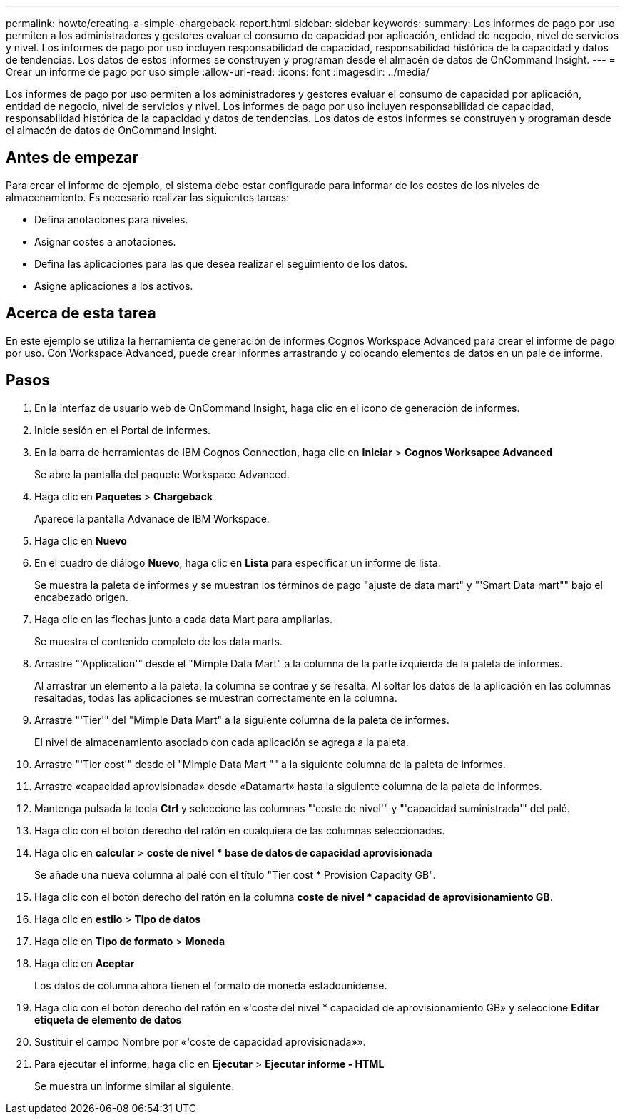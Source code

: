 ---
permalink: howto/creating-a-simple-chargeback-report.html 
sidebar: sidebar 
keywords:  
summary: Los informes de pago por uso permiten a los administradores y gestores evaluar el consumo de capacidad por aplicación, entidad de negocio, nivel de servicios y nivel. Los informes de pago por uso incluyen responsabilidad de capacidad, responsabilidad histórica de la capacidad y datos de tendencias. Los datos de estos informes se construyen y programan desde el almacén de datos de OnCommand Insight. 
---
= Crear un informe de pago por uso simple
:allow-uri-read: 
:icons: font
:imagesdir: ../media/


[role="lead"]
Los informes de pago por uso permiten a los administradores y gestores evaluar el consumo de capacidad por aplicación, entidad de negocio, nivel de servicios y nivel. Los informes de pago por uso incluyen responsabilidad de capacidad, responsabilidad histórica de la capacidad y datos de tendencias. Los datos de estos informes se construyen y programan desde el almacén de datos de OnCommand Insight.



== Antes de empezar

Para crear el informe de ejemplo, el sistema debe estar configurado para informar de los costes de los niveles de almacenamiento. Es necesario realizar las siguientes tareas:

* Defina anotaciones para niveles.
* Asignar costes a anotaciones.
* Defina las aplicaciones para las que desea realizar el seguimiento de los datos.
* Asigne aplicaciones a los activos.




== Acerca de esta tarea

En este ejemplo se utiliza la herramienta de generación de informes Cognos Workspace Advanced para crear el informe de pago por uso. Con Workspace Advanced, puede crear informes arrastrando y colocando elementos de datos en un palé de informe.



== Pasos

. En la interfaz de usuario web de OnCommand Insight, haga clic en el icono de generación de informes.
. Inicie sesión en el Portal de informes.
. En la barra de herramientas de IBM Cognos Connection, haga clic en *Iniciar* > *Cognos Worksapce Advanced*
+
Se abre la pantalla del paquete Workspace Advanced.

. Haga clic en *Paquetes* > *Chargeback*
+
Aparece la pantalla Advanace de IBM Workspace.

. Haga clic en *Nuevo*
. En el cuadro de diálogo *Nuevo*, haga clic en *Lista* para especificar un informe de lista.
+
Se muestra la paleta de informes y se muestran los términos de pago "ajuste de data mart" y "'Smart Data mart"" bajo el encabezado origen.

. Haga clic en las flechas junto a cada data Mart para ampliarlas.
+
Se muestra el contenido completo de los data marts.

. Arrastre "'Application'" desde el "Mimple Data Mart" a la columna de la parte izquierda de la paleta de informes.
+
Al arrastrar un elemento a la paleta, la columna se contrae y se resalta. Al soltar los datos de la aplicación en las columnas resaltadas, todas las aplicaciones se muestran correctamente en la columna.

. Arrastre "'Tier'" del "Mimple Data Mart" a la siguiente columna de la paleta de informes.
+
El nivel de almacenamiento asociado con cada aplicación se agrega a la paleta.

. Arrastre "'Tier cost'" desde el "Mimple Data Mart "" a la siguiente columna de la paleta de informes.
. Arrastre «capacidad aprovisionada» desde «Datamart» hasta la siguiente columna de la paleta de informes.
. Mantenga pulsada la tecla *Ctrl* y seleccione las columnas "'coste de nivel'" y "'capacidad suministrada'" del palé.
. Haga clic con el botón derecho del ratón en cualquiera de las columnas seleccionadas.
. Haga clic en *calcular* > *coste de nivel * base de datos de capacidad aprovisionada*
+
Se añade una nueva columna al palé con el título "Tier cost * Provision Capacity GB".

. Haga clic con el botón derecho del ratón en la columna *coste de nivel * capacidad de aprovisionamiento GB*.
. Haga clic en *estilo* > *Tipo de datos*
. Haga clic en *Tipo de formato* > *Moneda*
. Haga clic en *Aceptar*
+
Los datos de columna ahora tienen el formato de moneda estadounidense.

. Haga clic con el botón derecho del ratón en «'coste del nivel * capacidad de aprovisionamiento GB» y seleccione *Editar etiqueta de elemento de datos*
. Sustituir el campo Nombre por «'coste de capacidad aprovisionada»».
. Para ejecutar el informe, haga clic en *Ejecutar* > *Ejecutar informe - HTML*
+
Se muestra un informe similar al siguiente. image:../media/insight-chargeback-report.gif[""]


